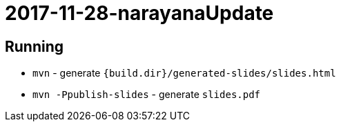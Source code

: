 
= 2017-11-28-narayanaUpdate

== Running
* `mvn` - generate `{build.dir}/generated-slides/slides.html`
* `mvn -Ppublish-slides` - generate `slides.pdf` 

